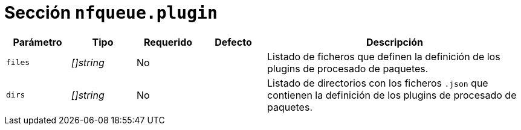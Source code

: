 [[options-nfqueue-plugin]]
= Sección `nfqueue.plugin`

[cols="1,1,1,1,4"]
|===
| Parámetro | Tipo | Requerido | Defecto | Descripción

| `files` | _[]string_ | No |
|  Listado de ficheros que definen la definición de los plugins de procesado de paquetes.

| `dirs` | _[]string_ | No |
|  Listado de directorios con los ficheros `.json` que contienen la definición de los plugins de procesado de paquetes.

|===
